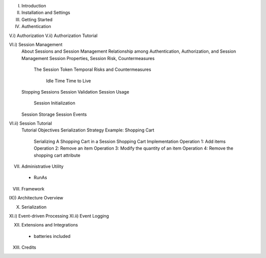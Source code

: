 I) Introduction
II) Installation and Settings
III) Getting Started

IV) Authentication

V.i) Authorization
V.ii) Authorization Tutorial

VI.i) Session Management
    About Sessions and Session Management
    Relationship among Authentication, Authorization, and Session Management
    Session Properties, Session Risk, Countermeasures
        The Session Token
        Temporal Risks and Countermeasures
            Idle Time
            Time to Live
    Stopping Sessions
    Session Validation
    Session Usage
        Session Initialization
    Session Storage
    Session Events

VI.ii) Session Tutorial
    Tutorial Objectives
    Serialization Strategy
    Example:  Shopping Cart
        Serializing A Shopping Cart in a Session
        Shopping Cart Implementation
        Operation 1:  Add items
        Operation 2:  Remove an item
        Operation 3:  Modify the quantity of an item
        Operation 4:  Remove the shopping cart attribute

VII) Administrative Utility
    - RunAs

VIII) Framework

IX)) Architecture Overview

X) Serialization

XI.i) Event-driven Processing
XI.ii) Event Logging

XII) Extensions and Integrations
  - batteries included

XIII) Credits
